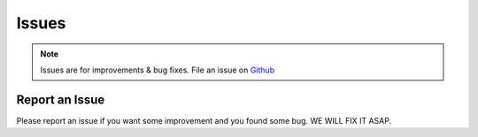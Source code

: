 Issues
======

.. note::
    Issues are for improvements & bug fixes. File an issue on `Github <https://github.com/gerardvidamo/Fleximi/issues>`_

Report an Issue
---------------

Please report an issue if you want some improvement and you found some bug. WE WILL FIX IT ASAP.
